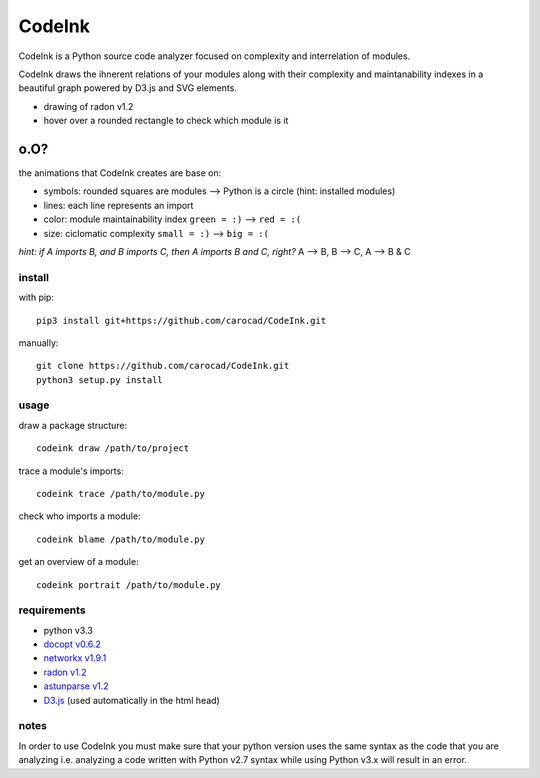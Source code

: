 =======
CodeInk
=======
.. image:: https://img.shields.io/badge/license-Apache%202.0-blue.svg
    :alt: LICENSE
    :target: LICENSE

CodeInk is a Python source code analyzer focused on complexity and interrelation of modules.

CodeInk draws the ihnerent relations of your modules along with their complexity and maintanability indexes in a beautiful graph powered by D3.js and SVG elements.

.. image:: radon_art.png
    :alt: drawing of radon v1.2
- drawing of radon v1.2
- hover over a rounded rectangle to check which module is it

o.O?
----

the animations that CodeInk creates are base on:

* symbols: rounded squares are modules --> Python is a circle (hint: installed modules)
* lines: each line represents an import
* color: module maintainability index ``green = :)`` --> ``red = :(``
* size: ciclomatic complexity ``small = :)`` --> ``big = :(``

*hint: if A imports B, and B imports C, then A imports B and C, right?*
A --> B, B --> C, A --> B & C

install
=======
with pip::

    pip3 install git+https://github.com/carocad/CodeInk.git
    
manually::

    git clone https://github.com/carocad/CodeInk.git
    python3 setup.py install

usage
=====

draw a package structure::

    codeink draw /path/to/project

trace a module's imports::

    codeink trace /path/to/module.py

check who imports a module::

    codeink blame /path/to/module.py

get an overview of a module::

    codeink portrait /path/to/module.py

requirements
============
* python v3.3
* `docopt v0.6.2 <https://pypi.python.org/pypi/docopt>`_
* `networkx v1.9.1 <https://pypi.python.org/pypi/networkx/1.9.1>`_
* `radon v1.2 <https://pypi.python.org/pypi/radon/1.2.1>`_
* `astunparse v1.2 <https://pypi.python.org/pypi/astunparse/1.2.2>`_
* `D3.js <http://d3js.org>`_ (used automatically in the html head)

notes
=====
In order to use CodeInk you must make sure that your python version uses the same syntax as the code that you are analyzing i.e. analyzing a code written with Python v2.7 syntax while using Python v3.x will result in an error.

